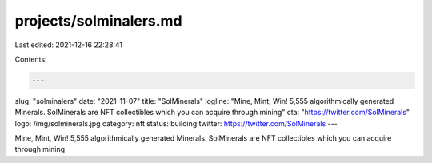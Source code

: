 projects/solminalers.md
=======================

Last edited: 2021-12-16 22:28:41

Contents:

.. code-block:: md

    ---
slug: "solminalers"
date: "2021-11-07"
title: "SolMinerals"
logline: "Mine, Mint, Win! 5,555 algorithmically generated Minerals. SolMinerals are NFT collectibles which you can acquire through mining"
cta: "https://twitter.com/SolMinerals"
logo: /img/solminerals.jpg
category: nft
status: building
twitter: https://twitter.com/SolMinerals
---

Mine, Mint, Win! 5,555 algorithmically generated Minerals. SolMinerals are NFT collectibles which you can acquire through mining


